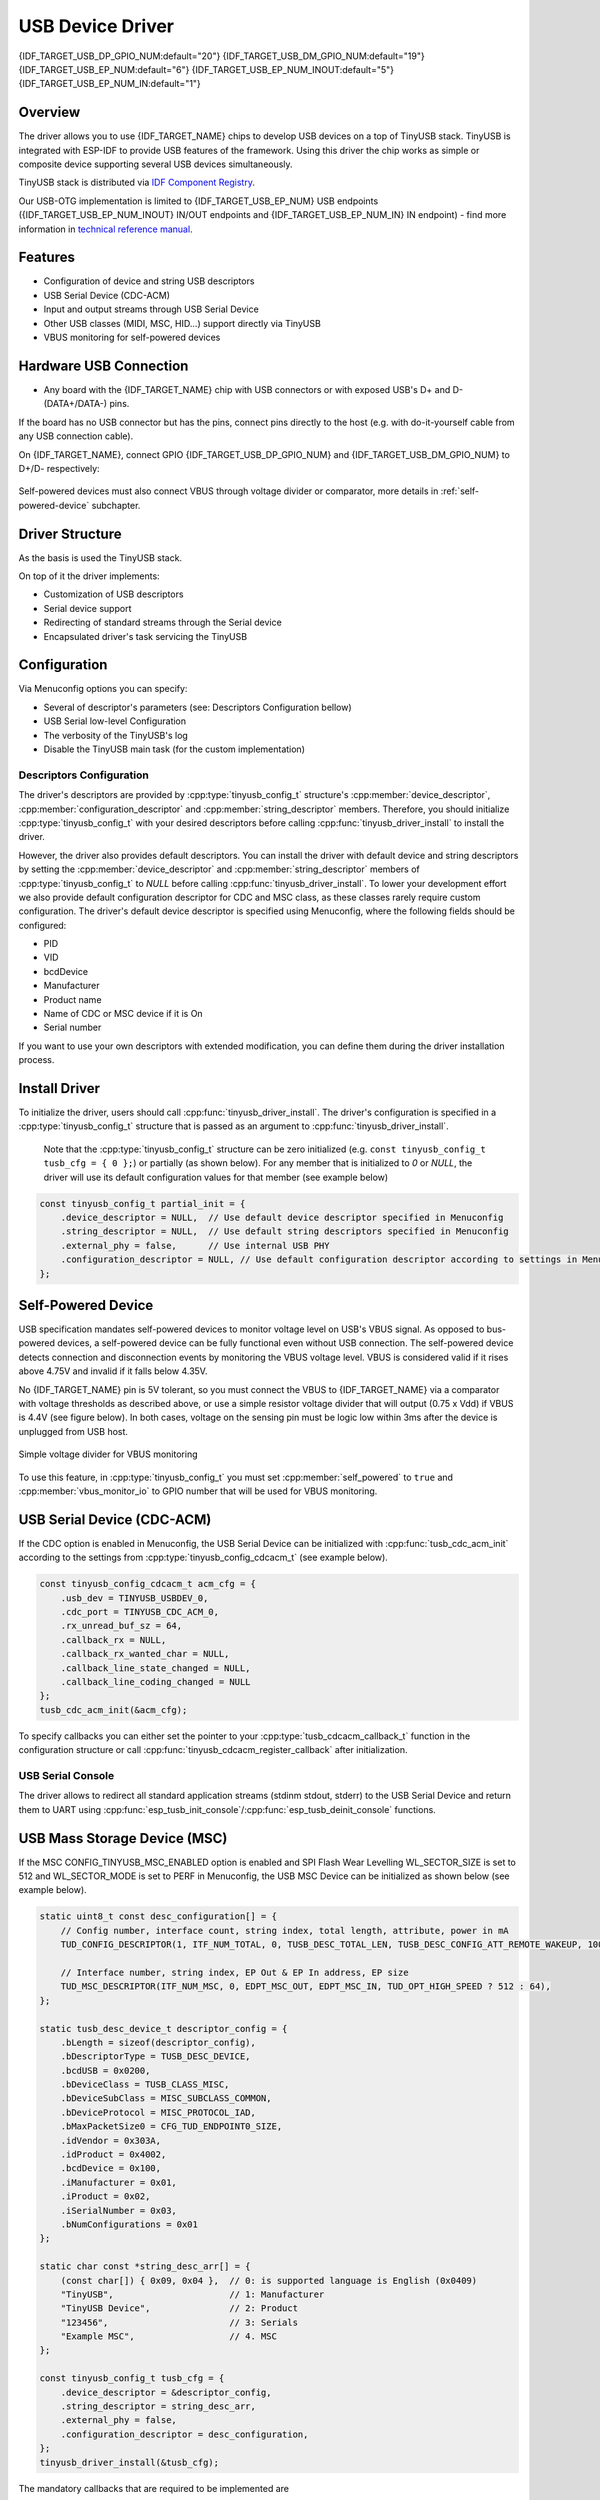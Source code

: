 
USB Device Driver
=================

{IDF_TARGET_USB_DP_GPIO_NUM:default="20"}
{IDF_TARGET_USB_DM_GPIO_NUM:default="19"}
{IDF_TARGET_USB_EP_NUM:default="6"}
{IDF_TARGET_USB_EP_NUM_INOUT:default="5"}
{IDF_TARGET_USB_EP_NUM_IN:default="1"}

Overview
--------

The driver allows you to use {IDF_TARGET_NAME} chips to develop USB devices on a top of TinyUSB stack. TinyUSB is integrated with ESP-IDF to provide USB features of the framework. Using this driver the chip works as simple or composite device supporting several USB devices simultaneously.

TinyUSB stack is distributed via `IDF Component Registry <https://components.espressif.com/components/espressif/esp_tinyusb>`_.

Our USB-OTG implementation is limited to {IDF_TARGET_USB_EP_NUM} USB endpoints ({IDF_TARGET_USB_EP_NUM_INOUT} IN/OUT endpoints and {IDF_TARGET_USB_EP_NUM_IN} IN endpoint) - find more information in `technical reference manual <{IDF_TARGET_TRM_EN_URL}>`_.

Features
--------

- Configuration of device and string USB descriptors
- USB Serial Device (CDC-ACM)
- Input and output streams through USB Serial Device
- Other USB classes (MIDI, MSC, HID...) support directly via TinyUSB
- VBUS monitoring for self-powered devices

Hardware USB Connection
-----------------------

- Any board with the {IDF_TARGET_NAME} chip with USB connectors or with exposed USB's D+ and D- (DATA+/DATA-) pins.

If the board has no USB connector but has the pins, connect pins directly to the host (e.g. with do-it-yourself cable from any USB connection cable).

On {IDF_TARGET_NAME}, connect GPIO {IDF_TARGET_USB_DP_GPIO_NUM} and {IDF_TARGET_USB_DM_GPIO_NUM} to D+/D- respectively:


.. figure:: ../../../_static/usb-board-connection.png
    :align: center
    :alt: Connection of an ESP board to a USB host 
    :figclass: align-center

Self-powered devices must also connect VBUS through voltage divider or comparator, more details in :ref:`self-powered-device` subchapter.

Driver Structure
----------------

As the basis is used the TinyUSB stack.

On top of it the driver implements:

- Customization of USB descriptors
- Serial device support
- Redirecting of standard streams through the Serial device
- Encapsulated driver's task servicing the TinyUSB

Configuration
-------------

Via Menuconfig options you can specify:

- Several of descriptor's parameters (see: Descriptors Configuration bellow)
- USB Serial low-level Configuration
- The verbosity of the TinyUSB's log
- Disable the TinyUSB main task (for the custom implementation)

Descriptors Configuration
^^^^^^^^^^^^^^^^^^^^^^^^^

The driver's descriptors are provided by :cpp:type:`tinyusb_config_t` structure's :cpp:member:`device_descriptor`, :cpp:member:`configuration_descriptor` and :cpp:member:`string_descriptor` members. Therefore, you should initialize :cpp:type:`tinyusb_config_t` with your desired descriptors before calling :cpp:func:`tinyusb_driver_install` to install the driver.

However, the driver also provides default descriptors. You can install the driver with default device and string descriptors by setting the :cpp:member:`device_descriptor` and :cpp:member:`string_descriptor` members of :cpp:type:`tinyusb_config_t` to `NULL` before calling :cpp:func:`tinyusb_driver_install`. To lower your development effort we also provide default configuration descriptor for CDC and MSC class, as these classes rarely require custom configuration. The driver's default device descriptor is specified using Menuconfig, where the following fields should be configured:

- PID
- VID
- bcdDevice
- Manufacturer
- Product name
- Name of CDC or MSC device if it is On
- Serial number

If you want to use your own descriptors with extended modification, you can define them during the driver installation process.

Install Driver
--------------

To initialize the driver, users should call :cpp:func:`tinyusb_driver_install`. The driver's configuration is specified in a :cpp:type:`tinyusb_config_t` structure that is passed as an argument to :cpp:func:`tinyusb_driver_install`.

 Note that the :cpp:type:`tinyusb_config_t` structure can be zero initialized (e.g. ``const tinyusb_config_t tusb_cfg = { 0 };``) or partially (as shown below). For any member that is initialized to `0` or `NULL`, the driver will use its default configuration values for that member (see example below)

.. code-block:: c

    const tinyusb_config_t partial_init = {
        .device_descriptor = NULL,  // Use default device descriptor specified in Menuconfig
        .string_descriptor = NULL,  // Use default string descriptors specified in Menuconfig
        .external_phy = false,      // Use internal USB PHY
        .configuration_descriptor = NULL, // Use default configuration descriptor according to settings in Menuconfig
    };

.. _self-powered-device:

Self-Powered Device
-------------------

USB specification mandates self-powered devices to monitor voltage level on USB's VBUS signal. As opposed to bus-powered devices, a self-powered device can be fully functional even without USB connection. The self-powered device detects connection and disconnection events by monitoring the VBUS voltage level. VBUS is considered valid if it rises above 4.75V and invalid if it falls below 4.35V.

No {IDF_TARGET_NAME} pin is 5V tolerant, so you must connect the VBUS to {IDF_TARGET_NAME} via a comparator with voltage thresholds as described above, or use a simple resistor voltage divider that will output (0.75 x Vdd) if VBUS is 4.4V (see figure below). In both cases, voltage on the sensing pin must be logic low within 3ms after the device is unplugged from USB host.

.. figure:: ../../../_static/diagrams/usb/usb_vbus_voltage_monitor.png
    :align: center
    :alt: Simple voltage divider for VBUS monitoring
    :figclass: align-center

    Simple voltage divider for VBUS monitoring

To use this feature, in :cpp:type:`tinyusb_config_t` you must set :cpp:member:`self_powered` to ``true`` and :cpp:member:`vbus_monitor_io` to GPIO number that will be used for VBUS monitoring.

USB Serial Device (CDC-ACM)
---------------------------

If the CDC option is enabled in Menuconfig, the USB Serial Device can be initialized with :cpp:func:`tusb_cdc_acm_init` according to the settings from :cpp:type:`tinyusb_config_cdcacm_t` (see example below).

.. code-block:: c

    const tinyusb_config_cdcacm_t acm_cfg = {
        .usb_dev = TINYUSB_USBDEV_0,
        .cdc_port = TINYUSB_CDC_ACM_0,
        .rx_unread_buf_sz = 64,
        .callback_rx = NULL,
        .callback_rx_wanted_char = NULL,
        .callback_line_state_changed = NULL,
        .callback_line_coding_changed = NULL
    };
    tusb_cdc_acm_init(&acm_cfg);

To specify callbacks you can either set the pointer to your :cpp:type:`tusb_cdcacm_callback_t` function in the configuration structure or call :cpp:func:`tinyusb_cdcacm_register_callback` after initialization.

USB Serial Console
^^^^^^^^^^^^^^^^^^

The driver allows to redirect all standard application streams (stdinm stdout, stderr) to the USB Serial Device and return them to UART using :cpp:func:`esp_tusb_init_console`/:cpp:func:`esp_tusb_deinit_console` functions.

USB Mass Storage Device (MSC)
-----------------------------

If the MSC CONFIG_TINYUSB_MSC_ENABLED option is enabled and SPI Flash Wear Levelling WL_SECTOR_SIZE is set to 512 and WL_SECTOR_MODE is set to PERF in Menuconfig, the USB MSC Device can be initialized as shown below (see example below).

.. code-block:: c

    static uint8_t const desc_configuration[] = {
        // Config number, interface count, string index, total length, attribute, power in mA
        TUD_CONFIG_DESCRIPTOR(1, ITF_NUM_TOTAL, 0, TUSB_DESC_TOTAL_LEN, TUSB_DESC_CONFIG_ATT_REMOTE_WAKEUP, 100),

        // Interface number, string index, EP Out & EP In address, EP size
        TUD_MSC_DESCRIPTOR(ITF_NUM_MSC, 0, EDPT_MSC_OUT, EDPT_MSC_IN, TUD_OPT_HIGH_SPEED ? 512 : 64),
    };

    static tusb_desc_device_t descriptor_config = {
        .bLength = sizeof(descriptor_config),
        .bDescriptorType = TUSB_DESC_DEVICE,
        .bcdUSB = 0x0200,
        .bDeviceClass = TUSB_CLASS_MISC,
        .bDeviceSubClass = MISC_SUBCLASS_COMMON,
        .bDeviceProtocol = MISC_PROTOCOL_IAD,
        .bMaxPacketSize0 = CFG_TUD_ENDPOINT0_SIZE,
        .idVendor = 0x303A,
        .idProduct = 0x4002,
        .bcdDevice = 0x100,
        .iManufacturer = 0x01,
        .iProduct = 0x02,
        .iSerialNumber = 0x03,
        .bNumConfigurations = 0x01
    };

    static char const *string_desc_arr[] = {
        (const char[]) { 0x09, 0x04 },  // 0: is supported language is English (0x0409)
        "TinyUSB",                      // 1: Manufacturer
        "TinyUSB Device",               // 2: Product
        "123456",                       // 3: Serials
        "Example MSC",                  // 4. MSC
    };

    const tinyusb_config_t tusb_cfg = {
        .device_descriptor = &descriptor_config,
        .string_descriptor = string_desc_arr,
        .external_phy = false,
        .configuration_descriptor = desc_configuration,
    };
    tinyusb_driver_install(&tusb_cfg);

The mandatory callbacks that are required to be implemented are

.. code-block:: c

    void tud_msc_inquiry_cb(uint8_t lun, uint8_t vendor_id[8], uint8_t product_id[16], uint8_t product_rev[4])
    bool tud_msc_test_unit_ready_cb(uint8_t lun)
    void tud_msc_capacity_cb(uint8_t lun, uint32_t *block_count, uint16_t *block_size)
    bool tud_msc_start_stop_cb(uint8_t lun, uint8_t power_condition, bool start, bool load_eject)
    int32_t tud_msc_read10_cb(uint8_t lun, uint32_t lba, uint32_t offset, void *buffer, uint32_t bufsize)
    int32_t tud_msc_write10_cb(uint8_t lun, uint32_t lba, uint32_t offset, uint8_t *buffer, uint32_t bufsize)
    int32_t tud_msc_scsi_cb(uint8_t lun, uint8_t const scsi_cmd[16], void *buffer, uint16_t bufsize)

Application Examples
--------------------

The table below describes the code examples available in the directory :example:`peripherals/usb/`.

.. list-table::
   :widths: 35 65
   :header-rows: 1

   * - Code Example
     - Description
   * - :example:`peripherals/usb/device/tusb_console`
     - How to set up {IDF_TARGET_NAME} chip to get log output via Serial Device connection
   * - :example:`peripherals/usb/device/tusb_serial_device`
     - How to set up {IDF_TARGET_NAME} chip to work as a USB Serial Device
   * - :example:`peripherals/usb/device/tusb_midi`
     - How to set up {IDF_TARGET_NAME} chip to work as a USB MIDI Device
   * - :example:`peripherals/usb/device/tusb_hid`
     - How to set up {IDF_TARGET_NAME} chip to work as a USB Human Interface Device
   * - :example:`peripherals/usb/device/tusb_msc`
     - How to set up {IDF_TARGET_NAME} chip to work as a USB Mass Storage Device

